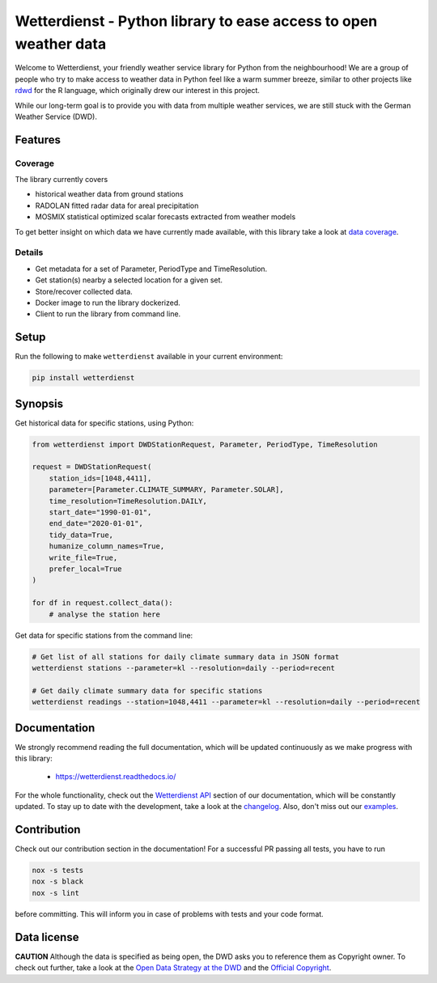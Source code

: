 #################################################################
Wetterdienst - Python library to ease access to open weather data
#################################################################

.. image:: https://github.com/earthobservations/wetterdienst/workflows/Tests/badge.svg
   :target: https://github.com/earthobservations/wetterdienst/actions?workflow=Tests
.. image:: https://codecov.io/gh/earthobservations/wetterdienst/branch/master/graph/badge.svg
   :target: https://codecov.io/gh/earthobservations/wetterdienst
.. image:: https://readthedocs.org/projects/wetterdienst/badge/?version=latest
    :target: https://wetterdienst.readthedocs.io/en/latest/?badge=latest
    :alt: Documentation Status
.. image:: https://img.shields.io/badge/code%20style-black-000000.svg
   :target: https://github.com/psf/black


.. image:: https://img.shields.io/pypi/pyversions/wetterdienst.svg
   :target: https://pypi.python.org/pypi/wetterdienst/
.. image:: https://img.shields.io/pypi/v/wetterdienst.svg
   :target: https://pypi.org/project/wetterdienst/
.. image:: https://img.shields.io/pypi/status/wetterdienst.svg
   :target: https://pypi.python.org/pypi/wetterdienst/
.. image:: https://pepy.tech/badge/wetterdienst/month
   :target: https://pepy.tech/project/wetterdienst/month
.. image:: https://img.shields.io/github/license/earthobservations/wetterdienst
   :target: https://github.com/earthobservations/wetterdienst/blob/master/LICENSE.rst
.. image:: https://zenodo.org/badge/160953150.svg
   :target: https://zenodo.org/badge/latestdoi/160953150


Welcome to Wetterdienst, your friendly weather service library for Python from the
neighbourhood! We are a group of people who try to make access to weather data in
Python feel like a warm summer breeze, similar to other projects like
`rdwd <https://github.com/brry/rdwd>`_
for the R language, which originally drew our interest in this project.

While our long-term goal is to provide you with data from multiple weather services,
we are still stuck with the German Weather Service (DWD).

Features
********

Coverage
========
The library currently covers

- historical weather data from ground stations
- RADOLAN fitted radar data for areal precipitation
- MOSMIX statistical optimized scalar forecasts extracted from weather models

To get better insight on which data we have currently made available, with this library
take a look at `data coverage`_.

.. _data coverage: https://wetterdienst.readthedocs.io/en/latest/pages/data_coverage.html

Details
=======
- Get metadata for a set of Parameter, PeriodType and TimeResolution.
- Get station(s) nearby a selected location for a given set.
- Store/recover collected data.
- Docker image to run the library dockerized.
- Client to run the library from command line.


Setup
*****
Run the following to make ``wetterdienst`` available in your current environment:

.. code-block:: bash

    pip install wetterdienst

Synopsis
********
Get historical data for specific stations, using Python:

.. code-block:: python

    from wetterdienst import DWDStationRequest, Parameter, PeriodType, TimeResolution

    request = DWDStationRequest(
        station_ids=[1048,4411],
        parameter=[Parameter.CLIMATE_SUMMARY, Parameter.SOLAR],
        time_resolution=TimeResolution.DAILY,
        start_date="1990-01-01",
        end_date="2020-01-01",
        tidy_data=True,
        humanize_column_names=True,
        write_file=True,
        prefer_local=True
    )

    for df in request.collect_data():
        # analyse the station here

Get data for specific stations from the command line:

.. code-block:: bash

    # Get list of all stations for daily climate summary data in JSON format
    wetterdienst stations --parameter=kl --resolution=daily --period=recent

    # Get daily climate summary data for specific stations
    wetterdienst readings --station=1048,4411 --parameter=kl --resolution=daily --period=recent


Documentation
*************
We strongly recommend reading the full documentation, which will be updated continuously
as we make progress with this library:

    - https://wetterdienst.readthedocs.io/

For the whole functionality, check out the `Wetterdienst API`_ section of our
documentation, which will be constantly updated. To stay up to date with the
development, take a look at the changelog_. Also, don't miss out our examples_.


.. _Wetterdienst API: https://wetterdienst.readthedocs.io/en/latest/pages/api.html
.. _changelog: https://wetterdienst.readthedocs.io/en/latest/pages/api.html
.. _examples: https://github.com/earthobservations/wetterdienst/tree/master/example


Contribution
************
Check out our contribution section in the documentation! For a successful PR passing
all tests, you have to run

.. code-block:: bash

    nox -s tests
    nox -s black
    nox -s lint

before committing. This will inform you in case of problems with tests and your code
format.


Data license
************
**CAUTION**
Although the data is specified as being open, the DWD asks you to reference them as
Copyright owner. To check out further, take a look at the
`Open Data Strategy at the DWD <https://www.dwd.de/EN/ourservices/opendata/opendata.html>`_
and the
`Official Copyright <https://www.dwd.de/EN/service/copyright/copyright_artikel.html?nn=495490&lsbId=627548>`_.
